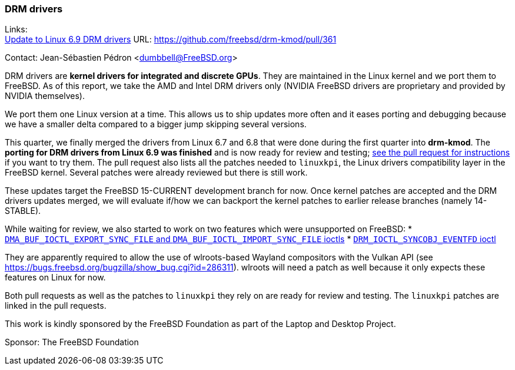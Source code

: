 === DRM drivers

Links: +
link:https://github.com/freebsd/drm-kmod/pull/361[Update to Linux 6.9 DRM drivers] URL: https://github.com/freebsd/drm-kmod/pull/361[]

Contact: Jean-Sébastien Pédron <dumbbell@FreeBSD.org>

DRM drivers are **kernel drivers for integrated and discrete GPUs**.
They are maintained in the Linux kernel and we port them to FreeBSD.
As of this report, we take the AMD and Intel DRM drivers only (NVIDIA FreeBSD drivers are proprietary and provided by NVIDIA themselves).

We port them one Linux version at a time.
This allows us to ship updates more often and it eases porting and debugging because we have a smaller delta compared to a bigger jump skipping several versions.

This quarter, we finally merged the drivers from Linux 6.7 and 6.8 that were done during the first quarter into *drm-kmod*.
The **porting for DRM drivers from Linux 6.9 was finished** and is now ready for review and testing;
https://github.com/freebsd/drm-kmod/pull/361[see the pull request for instructions] if you want to try them.
The pull request also lists all the patches needed to `linuxkpi`, the Linux drivers compatibility layer in the FreeBSD kernel.
Several patches were already reviewed but there is still work.

These updates target the FreeBSD 15-CURRENT development branch for now.
Once kernel patches are accepted and the DRM drivers updates merged, we will evaluate if/how we can backport the kernel patches to earlier release branches (namely 14-STABLE).

While waiting for review, we also started to work on two features which were unsupported on FreeBSD:
* https://github.com/freebsd/drm-kmod/pull/357[`DMA_BUF_IOCTL_EXPORT_SYNC_FILE` and `DMA_BUF_IOCTL_IMPORT_SYNC_FILE` ioctls]
* https://github.com/freebsd/drm-kmod/pull/358[`DRM_IOCTL_SYNCOBJ_EVENTFD` ioctl]

They are apparently required to allow the use of wlroots-based Wayland compositors with the Vulkan API (see https://bugs.freebsd.org/bugzilla/show_bug.cgi?id=286311).
wlroots will need a patch as well because it only expects these features on Linux for now.

Both pull requests as well as the patches to `linuxkpi` they rely on are ready for review and testing.
The `linuxkpi` patches are linked in the pull requests.

This work is kindly sponsored by the FreeBSD Foundation as part of the Laptop and Desktop Project.

Sponsor: The FreeBSD Foundation
